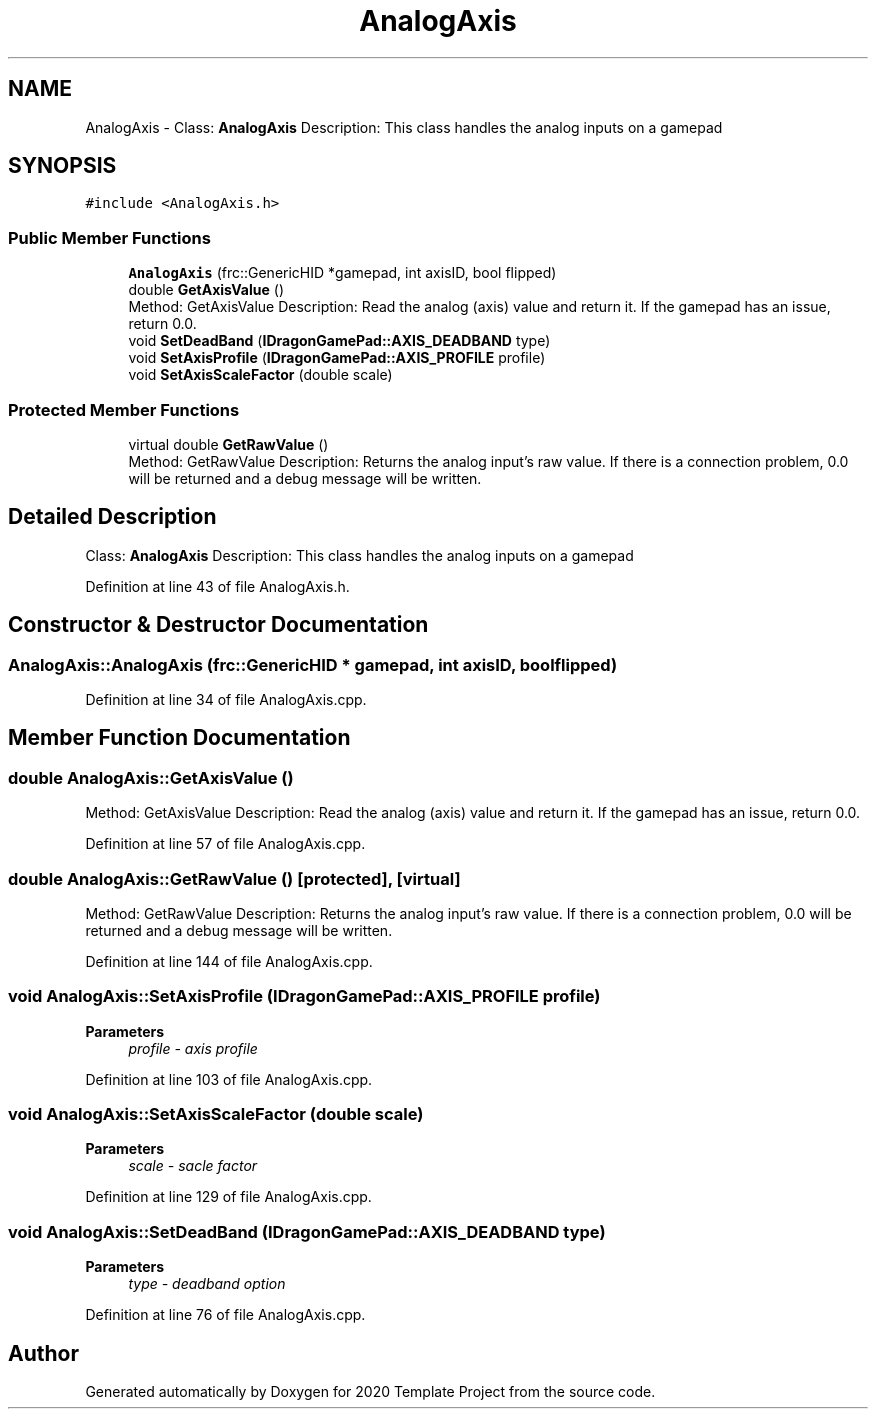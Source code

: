 .TH "AnalogAxis" 3 "Thu Oct 31 2019" "2020 Template Project" \" -*- nroff -*-
.ad l
.nh
.SH NAME
AnalogAxis \- Class: \fBAnalogAxis\fP Description: This class handles the analog inputs on a gamepad  

.SH SYNOPSIS
.br
.PP
.PP
\fC#include <AnalogAxis\&.h>\fP
.SS "Public Member Functions"

.in +1c
.ti -1c
.RI "\fBAnalogAxis\fP (frc::GenericHID *gamepad, int axisID, bool flipped)"
.br
.ti -1c
.RI "double \fBGetAxisValue\fP ()"
.br
.RI "Method: GetAxisValue Description: Read the analog (axis) value and return it\&. If the gamepad has an issue, return 0\&.0\&. "
.ti -1c
.RI "void \fBSetDeadBand\fP (\fBIDragonGamePad::AXIS_DEADBAND\fP type)"
.br
.ti -1c
.RI "void \fBSetAxisProfile\fP (\fBIDragonGamePad::AXIS_PROFILE\fP profile)"
.br
.ti -1c
.RI "void \fBSetAxisScaleFactor\fP (double scale)"
.br
.in -1c
.SS "Protected Member Functions"

.in +1c
.ti -1c
.RI "virtual double \fBGetRawValue\fP ()"
.br
.RI "Method: GetRawValue Description: Returns the analog input's raw value\&. If there is a connection problem, 0\&.0 will be returned and a debug message will be written\&. "
.in -1c
.SH "Detailed Description"
.PP 
Class: \fBAnalogAxis\fP Description: This class handles the analog inputs on a gamepad 


.PP
Definition at line 43 of file AnalogAxis\&.h\&.
.SH "Constructor & Destructor Documentation"
.PP 
.SS "AnalogAxis::AnalogAxis (frc::GenericHID * gamepad, int axisID, bool flipped)"

.PP
Definition at line 34 of file AnalogAxis\&.cpp\&.
.SH "Member Function Documentation"
.PP 
.SS "double AnalogAxis::GetAxisValue ()"

.PP
Method: GetAxisValue Description: Read the analog (axis) value and return it\&. If the gamepad has an issue, return 0\&.0\&. 
.PP
Definition at line 57 of file AnalogAxis\&.cpp\&.
.SS "double AnalogAxis::GetRawValue ()\fC [protected]\fP, \fC [virtual]\fP"

.PP
Method: GetRawValue Description: Returns the analog input's raw value\&. If there is a connection problem, 0\&.0 will be returned and a debug message will be written\&. 
.PP
Definition at line 144 of file AnalogAxis\&.cpp\&.
.SS "void AnalogAxis::SetAxisProfile (\fBIDragonGamePad::AXIS_PROFILE\fP profile)"

.PP
\fBParameters\fP
.RS 4
\fIprofile\fP \fI - axis profile \fP
.RE
.PP

.PP
Definition at line 103 of file AnalogAxis\&.cpp\&.
.SS "void AnalogAxis::SetAxisScaleFactor (double scale)"

.PP
\fBParameters\fP
.RS 4
\fIscale\fP \fI - sacle factor \fP
.RE
.PP

.PP
Definition at line 129 of file AnalogAxis\&.cpp\&.
.SS "void AnalogAxis::SetDeadBand (\fBIDragonGamePad::AXIS_DEADBAND\fP type)"

.PP
\fBParameters\fP
.RS 4
\fItype\fP \fI - deadband option \fP
.RE
.PP

.PP
Definition at line 76 of file AnalogAxis\&.cpp\&.

.SH "Author"
.PP 
Generated automatically by Doxygen for 2020 Template Project from the source code\&.
